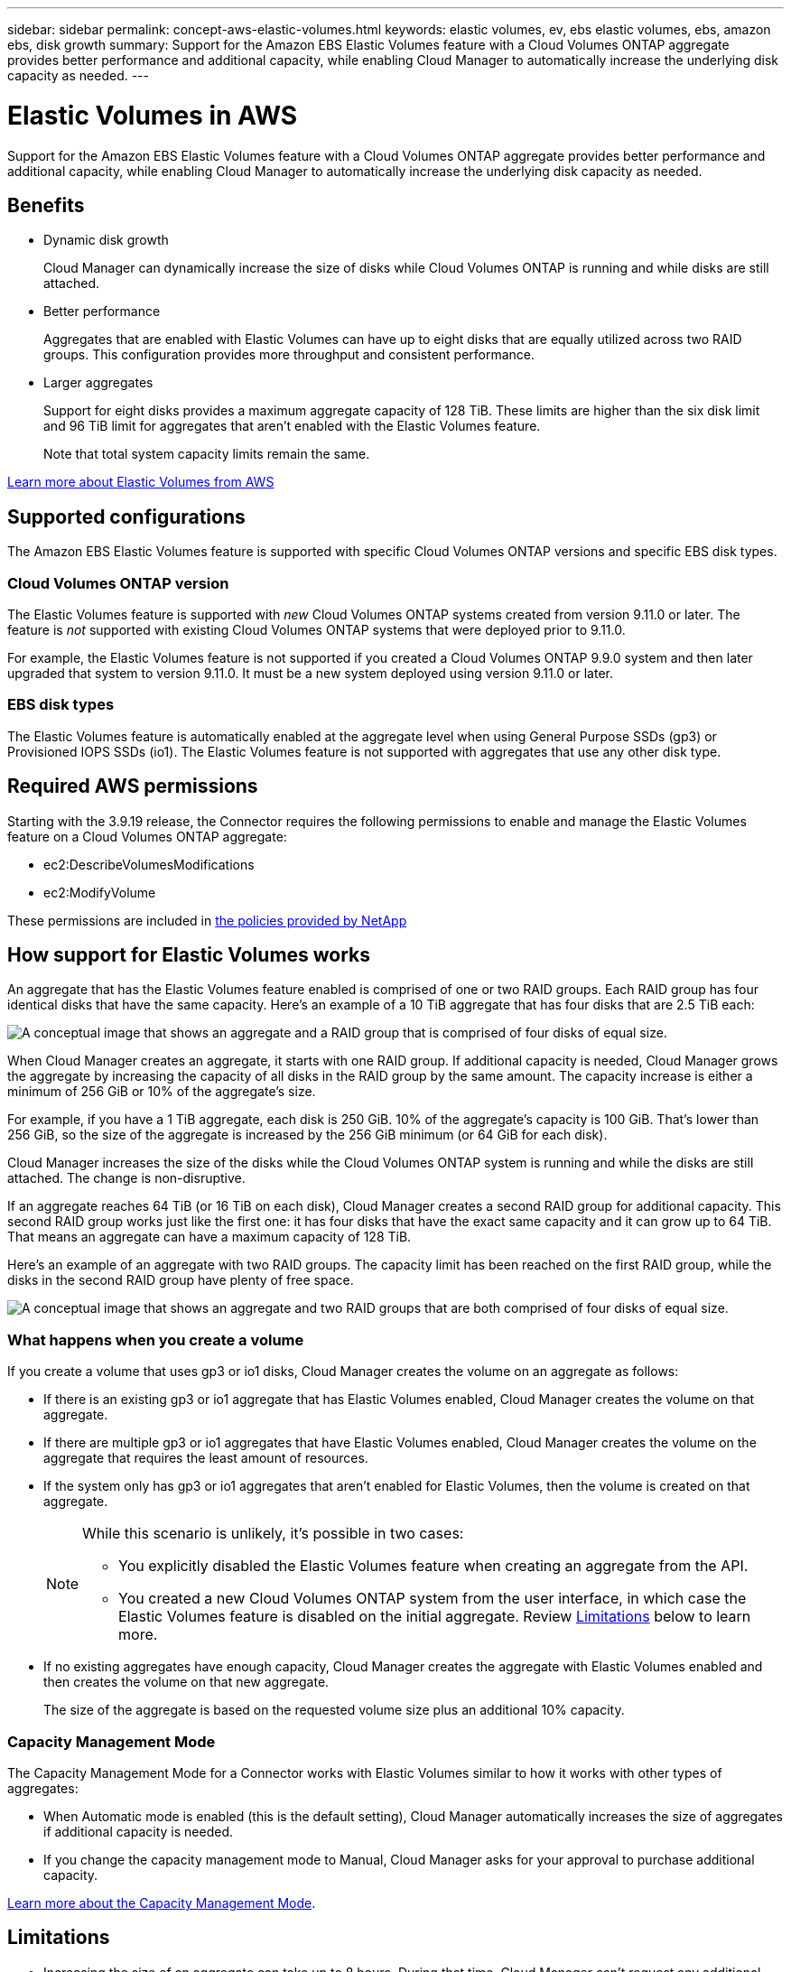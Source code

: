 ---
sidebar: sidebar
permalink: concept-aws-elastic-volumes.html
keywords: elastic volumes, ev, ebs elastic volumes, ebs, amazon ebs, disk growth
summary: Support for the Amazon EBS Elastic Volumes feature with a Cloud Volumes ONTAP aggregate provides better performance and additional capacity, while enabling Cloud Manager to automatically increase the underlying disk capacity as needed.
---

= Elastic Volumes in AWS
:hardbreaks:
:nofooter:
:icons: font
:linkattrs:
:imagesdir: ./media/

[.lead]
Support for the Amazon EBS Elastic Volumes feature with a Cloud Volumes ONTAP aggregate provides better performance and additional capacity, while enabling Cloud Manager to automatically increase the underlying disk capacity as needed.

== Benefits

* Dynamic disk growth
+
Cloud Manager can dynamically increase the size of disks while Cloud Volumes ONTAP is running and while disks are still attached.

* Better performance
+
Aggregates that are enabled with Elastic Volumes can have up to eight disks that are equally utilized across two RAID groups. This configuration provides more throughput and consistent performance.

* Larger aggregates
+
Support for eight disks provides a maximum aggregate capacity of 128 TiB. These limits are higher than the six disk limit and 96 TiB limit for aggregates that aren't enabled with the Elastic Volumes feature.
+
Note that total system capacity limits remain the same.

https://aws.amazon.com/ebs/features/[Learn more about Elastic Volumes from AWS^]

== Supported configurations

The Amazon EBS Elastic Volumes feature is supported with specific Cloud Volumes ONTAP versions and specific EBS disk types.

=== Cloud Volumes ONTAP version

The Elastic Volumes feature is supported with _new_ Cloud Volumes ONTAP systems created from version 9.11.0 or later. The feature is _not_ supported with existing Cloud Volumes ONTAP systems that were deployed prior to 9.11.0.

For example, the Elastic Volumes feature is not supported if you created a Cloud Volumes ONTAP 9.9.0 system and then later upgraded that system to version 9.11.0. It must be a new system deployed using version 9.11.0 or later.

=== EBS disk types

The Elastic Volumes feature is automatically enabled at the aggregate level when using General Purpose SSDs (gp3) or Provisioned IOPS SSDs (io1). The Elastic Volumes feature is not supported with aggregates that use any other disk type.

== Required AWS permissions

Starting with the 3.9.19 release, the Connector requires the following permissions to enable and manage the Elastic Volumes feature on a Cloud Volumes ONTAP aggregate:

* ec2:DescribeVolumesModifications
* ec2:ModifyVolume

These permissions are included in https://mysupport.netapp.com/site/info/cloud-manager-policies[the policies provided by NetApp^]

== How support for Elastic Volumes works

An aggregate that has the Elastic Volumes feature enabled is comprised of one or two RAID groups. Each RAID group has four identical disks that have the same capacity. Here's an example of a 10 TiB aggregate that has four disks that are 2.5 TiB each:

image:diagram-aws-elastic-volumes-one-raid-group.png[A conceptual image that shows an aggregate and a RAID group that is comprised of four disks of equal size.]

When Cloud Manager creates an aggregate, it starts with one RAID group. If additional capacity is needed, Cloud Manager grows the aggregate by increasing the capacity of all disks in the RAID group by the same amount. The capacity increase is either a minimum of 256 GiB or 10% of the aggregate’s size.

For example, if you have a 1 TiB aggregate, each disk is 250 GiB. 10% of the aggregate’s capacity is 100 GiB. That’s lower than 256 GiB, so the size of the aggregate is increased by the 256 GiB minimum (or 64 GiB for each disk).

Cloud Manager increases the size of the disks while the Cloud Volumes ONTAP system is running and while the disks are still attached. The change is non-disruptive.

If an aggregate reaches 64 TiB (or 16 TiB on each disk), Cloud Manager creates a second RAID group for additional capacity. This second RAID group works just like the first one: it has four disks that have the exact same capacity and it can grow up to 64 TiB. That means an aggregate can have a maximum capacity of 128 TiB.

Here's an example of an aggregate with two RAID groups. The capacity limit has been reached on the first RAID group, while the disks in the second RAID group have plenty of free space.

image:diagram-aws-elastic-volumes-two-raid-groups.png[A conceptual image that shows an aggregate and two RAID groups that are both comprised of four disks of equal size.]

=== What happens when you create a volume

If you create a volume that uses gp3 or io1 disks, Cloud Manager creates the volume on an aggregate as follows:

* If there is an existing gp3 or io1 aggregate that has Elastic Volumes enabled, Cloud Manager creates the volume on that aggregate.

* If there are multiple gp3 or io1 aggregates that have Elastic Volumes enabled, Cloud Manager creates the volume on the aggregate that requires the least amount of resources.

* If the system only has gp3 or io1 aggregates that aren't enabled for Elastic Volumes, then the volume is created on that aggregate.
+
[NOTE]
====
While this scenario is unlikely, it's possible in two cases:

* You explicitly disabled the Elastic Volumes feature when creating an aggregate from the API.
* You created a new Cloud Volumes ONTAP system from the user interface, in which case the Elastic Volumes feature is disabled on the initial aggregate. Review <<Limitations>> below to learn more.
====

* If no existing aggregates have enough capacity, Cloud Manager creates the aggregate with Elastic Volumes enabled and then creates the volume on that new aggregate.
+
The size of the aggregate is based on the requested volume size plus an additional 10% capacity.

=== Capacity Management Mode

The Capacity Management Mode for a Connector works with Elastic Volumes similar to how it works with other types of aggregates:

* When Automatic mode is enabled (this is the default setting), Cloud Manager automatically increases the size of aggregates if additional capacity is needed.

* If you change the capacity management mode to Manual, Cloud Manager asks for your approval to purchase additional capacity.

link:concept-storage-management.html#capacity-management[Learn more about the Capacity Management Mode].

== Limitations

* Increasing the size of an aggregate can take up to 8 hours. During that time, Cloud Manager can't request any additional capacity for that aggregate.

* At this time, creating a new Cloud Volumes ONTAP system with Elastic Volumes enabled on the initial aggregate is supported only with the API. This action is not supported from the Cloud Manager user interface. If you create a new Cloud Volumes ONTAP 9.11.0 or later system from the user interface, Elastic Volumes will not be enabled on the initial aggregate.
+
All other actions (such as creating a new aggregate) are supported from the user interface.

== How to work with Elastic Volumes

You can work with Elastic Volumes in Cloud Manager as follows:

* Create a new system that has Elastic Volumes enabled on the initial aggregate
+
As noted in <<Limitations>>, this action is only supported with the API at this time. It's not supported from the user interface.
+
When you initiate the API call, the Elastic Volumes feature is enabled by default on the initial aggregate.
+
https://docs.netapp.com/us-en/cloud-manager-automation/cm/overview.html[Learn how to create Cloud Volumes ONTAP by using the API^]

* Create a new volume on an aggregate that has Elastic Volumes enabled
+
If you create a volume that uses gp3 or io1 disks, Cloud Manager automatically creates the volume on an aggregate that has Elastic Volumes enabled. For more details, refer to <<What happens when you create a volume>>.
+
link:task-create-volumes.html[Learn how to create volumes].

* Create a new aggregate that has Elastic Volumes enabled
+
Elastic Volumes is automatically enabled on new aggregates that use gp3 or io1 disks, as long as the Cloud Volumes ONTAP system was created from version 9.11.0 or later.
+
When you create the aggregate, Cloud Manager will prompt you for the aggregate's capacity size. This is different than other configurations where you choose a disk size and number of disks.
+
The following screenshot shows an example of a new aggregate comprised of gp3 disks.
+
image:screenshot-aggregate-size-ev.png[A screenshot of the Aggregate Disks screen for a gp3 disk where you enter the aggregate size in TiB.]
+
link:task-create-aggregates.html[Learn how to create aggregates].

* Identify aggregates that have Elastic Volumes enabled
+
When you go to the Advanced Allocation page, you can identify whether the Elastic Volumes feature is enabled on an aggregate. In the following example, aggr2 has Elastic Volumes enabled whereas aggr1 does not.
+
image:screenshot-elastic-volumes-enabled.png[A screenshot that shows two aggregates where one has a field with the text Elastic Volumes Enabled.]

* Add capacity to an aggregate
+
While Cloud Manager automatically adds capacity to aggregates as needed, you can manually increase the capacity yourself.
+
link:task-manage-aggregates.html[Learn how to increase aggregate capacity].

* Replicate data to an aggregate that has Elastic Volumes enabled
+
If the destination Cloud Volumes ONTAP system supports Elastic Volumes, a destination volume will be placed on an aggregate that has Elastic Volumes enabled (as long as you choose a gp3 or io1 disk).
+
https://docs.netapp.com/us-en/cloud-manager-replication/task-replicating-data.html[Learn how to set up data replication^]
